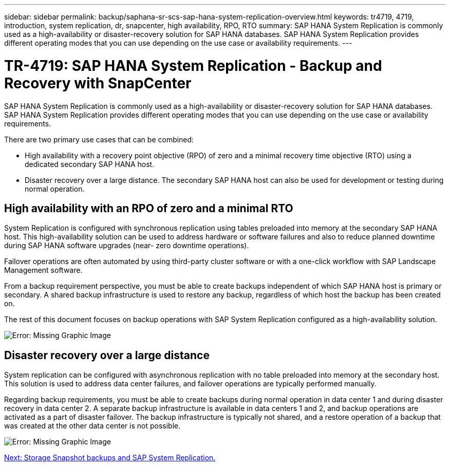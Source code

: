 ---
sidebar: sidebar
permalink: backup/saphana-sr-scs-sap-hana-system-replication-overview.html
keywords: tr4719, 4719, introduction, system replication, dr, snapcenter, high availability, RPO, RTO
summary: SAP HANA System Replication is commonly used as a high-availability or disaster-recovery solution for SAP HANA databases. SAP HANA System Replication provides different operating modes that you can use depending on the use case or availability requirements.
---

= TR-4719: SAP HANA System Replication - Backup and Recovery with SnapCenter
:hardbreaks:
:nofooter:
:icons: font
:linkattrs:
:imagesdir: ./../media/

//
// This file was created with NDAC Version 2.0 (August 17, 2020)
//
// 2022-01-10 18:20:17.301818
//

SAP HANA System Replication is commonly used as a high-availability or disaster-recovery solution for SAP HANA databases. SAP HANA System Replication provides different operating modes that you can use depending on the use case or availability requirements.

There are two primary use cases that can be combined:

* High availability with a recovery point objective (RPO) of zero and a minimal recovery time objective (RTO) using a dedicated secondary SAP HANA host.
* Disaster recovery over a large distance. The secondary SAP HANA host can also be used for development or testing during normal operation.

== High availability with an RPO of zero and a minimal RTO

System Replication is configured with synchronous replication using tables preloaded into memory at the secondary SAP HANA host. This high-availability solution can be used to address hardware or software failures and also to reduce planned downtime during SAP HANA software upgrades (near- zero downtime operations).

Failover operations are often automated by using third-party cluster software or with a one-click workflow with SAP Landscape Management software.

From a backup requirement perspective, you must be able to create backups independent of which SAP HANA host is primary or secondary. A shared backup infrastructure is used to restore any backup, regardless of which host the backup has been created on.

The rest of this document focuses on backup operations with SAP System Replication configured as a high-availability solution.

image:saphana-sr-scs-image1.png[Error: Missing Graphic Image]

== Disaster recovery over a large distance

System replication can be configured with asynchronous replication with no table preloaded into memory at the secondary host. This solution is used to address data center failures, and failover operations are typically performed manually.

Regarding backup requirements, you must be able to create backups during normal operation in data center 1 and during disaster recovery in data center 2. A separate backup infrastructure is available in data centers 1 and 2, and backup operations are activated as a part of disaster failover. The backup infrastructure is typically not shared, and a restore operation of a backup that was created at the other data center is not possible.

image:saphana-sr-scs-image2.png[Error: Missing Graphic Image]

link:saphana-sr-scs-storage-snapshot-backups-and-sap-system-replication.html[Next: Storage Snapshot backups and SAP System Replication.]
